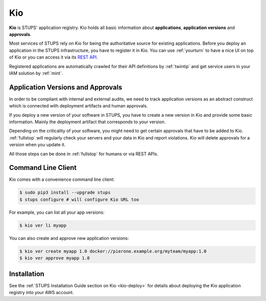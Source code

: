 .. _kio:

===
Kio
===

**Kio** is STUPS' application registry. Kio holds all basic information about **applications**, **application versions**
and **approvals**.

Most services of STUPS rely on Kio for being the authoritative source for existing applications. Before you deploy an
application in the STUPS infrastructure, you have to register it in Kio. You can use :ref:`yourturn` to have a nice UI
on top of Kio or you can access it via its `REST API`_.

Registered applications are automatically crawled for their API definitions by :ref:`twintip` and get service users in
your IAM solution by :ref:`mint`.

Application Versions and Approvals
==================================

In order to be compliant with internal and external audits, we need to track application versions as an abstract
construct which is connected with deployment artifacts and human approvals.

If you deploy a new version of your software in STUPS, you have to create a new version in Kio and provide some basic
information. Mainly the deployment artifact that corresponds to your version.

Depending on the criticality of your software, you might need to get certain approvals that have to be added to Kio.
:ref:`fullstop` will regularly check your servers and your data in Kio and report violations.
Kio will delete approvals for a version when you update it.

All those steps can be done in :ref:`fullstop` for humans or via REST APIs.

Command Line Client
===================

Kio comes with a convenience command line client:

.. code-block:: bash

    $ sudo pip3 install --upgrade stups
    $ stups configure # will configure Kio URL too

For example, you can list all your app versions:

.. code-block:: bash

    $ kio ver li myapp

You can also create and approve new application versions:

.. code-block:: bash

    $ kio ver create myapp 1.0 docker://pierone.example.org/myteam/myapp:1.0
    $ kio ver approve myapp 1.0

Installation
============

See the :ref:`STUPS Installation Guide section on Kio <kio-deploy>` for details about deploying the Kio application registry into your AWS account.

.. _REST API: https://github.com/zalando-stups/kio/blob/master/resources/api/kio-api.yaml
